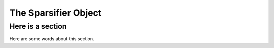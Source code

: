 The Sparsifier Object
=====================

Here is a section
-----------------

Here are some words about this section.

